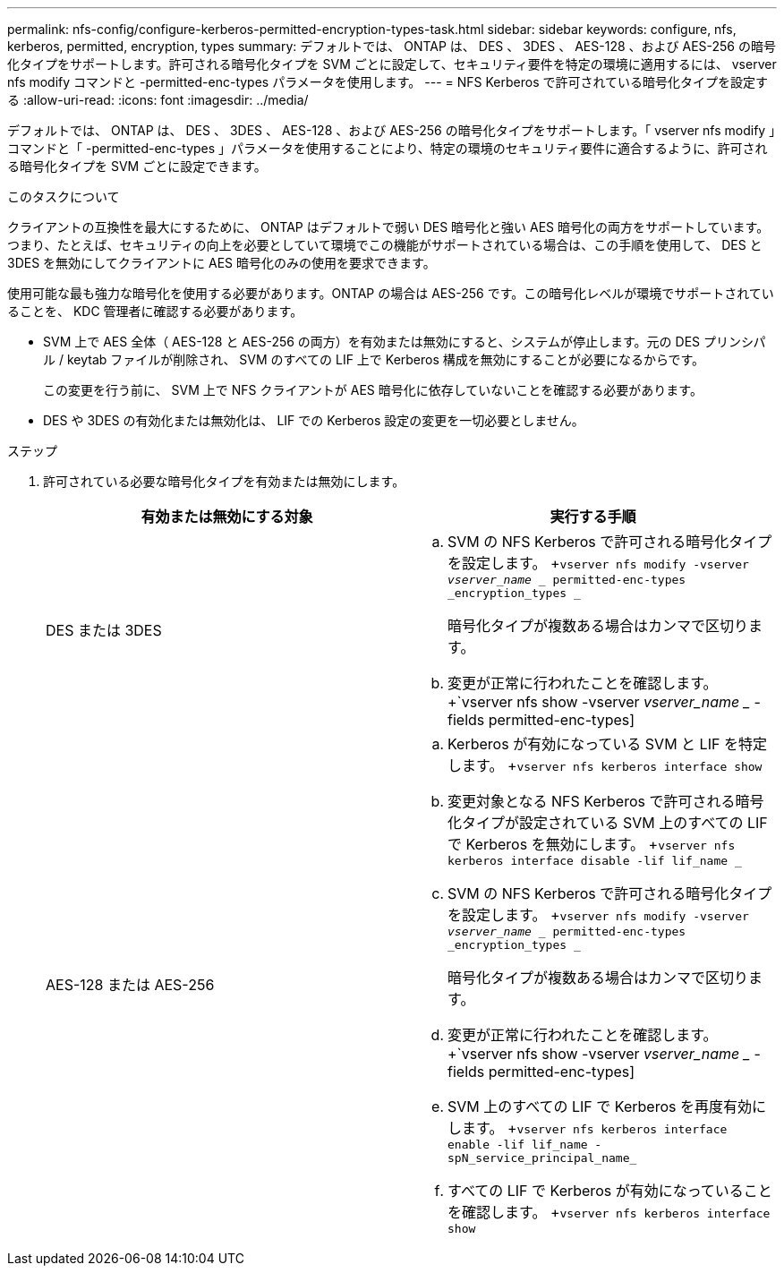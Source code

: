 ---
permalink: nfs-config/configure-kerberos-permitted-encryption-types-task.html 
sidebar: sidebar 
keywords: configure, nfs, kerberos, permitted, encryption, types 
summary: デフォルトでは、 ONTAP は、 DES 、 3DES 、 AES-128 、および AES-256 の暗号化タイプをサポートします。許可される暗号化タイプを SVM ごとに設定して、セキュリティ要件を特定の環境に適用するには、 vserver nfs modify コマンドと -permitted-enc-types パラメータを使用します。 
---
= NFS Kerberos で許可されている暗号化タイプを設定する
:allow-uri-read: 
:icons: font
:imagesdir: ../media/


[role="lead"]
デフォルトでは、 ONTAP は、 DES 、 3DES 、 AES-128 、および AES-256 の暗号化タイプをサポートします。「 vserver nfs modify 」コマンドと「 -permitted-enc-types 」パラメータを使用することにより、特定の環境のセキュリティ要件に適合するように、許可される暗号化タイプを SVM ごとに設定できます。

.このタスクについて
クライアントの互換性を最大にするために、 ONTAP はデフォルトで弱い DES 暗号化と強い AES 暗号化の両方をサポートしています。つまり、たとえば、セキュリティの向上を必要としていて環境でこの機能がサポートされている場合は、この手順を使用して、 DES と 3DES を無効にしてクライアントに AES 暗号化のみの使用を要求できます。

使用可能な最も強力な暗号化を使用する必要があります。ONTAP の場合は AES-256 です。この暗号化レベルが環境でサポートされていることを、 KDC 管理者に確認する必要があります。

* SVM 上で AES 全体（ AES-128 と AES-256 の両方）を有効または無効にすると、システムが停止します。元の DES プリンシパル / keytab ファイルが削除され、 SVM のすべての LIF 上で Kerberos 構成を無効にすることが必要になるからです。
+
この変更を行う前に、 SVM 上で NFS クライアントが AES 暗号化に依存していないことを確認する必要があります。

* DES や 3DES の有効化または無効化は、 LIF での Kerberos 設定の変更を一切必要としません。


.ステップ
. 許可されている必要な暗号化タイプを有効または無効にします。
+
|===
| 有効または無効にする対象 | 実行する手順 


 a| 
DES または 3DES
 a| 
.. SVM の NFS Kerberos で許可される暗号化タイプを設定します。 +`vserver nfs modify -vserver _vserver_name __ permitted-enc-types _encryption_types _`
+
暗号化タイプが複数ある場合はカンマで区切ります。

.. 変更が正常に行われたことを確認します。 +`vserver nfs show -vserver _vserver_name __ -fields permitted-enc-types]




 a| 
AES-128 または AES-256
 a| 
.. Kerberos が有効になっている SVM と LIF を特定します。 +`vserver nfs kerberos interface show`
.. 変更対象となる NFS Kerberos で許可される暗号化タイプが設定されている SVM 上のすべての LIF で Kerberos を無効にします。 +`vserver nfs kerberos interface disable -lif lif_name _`
.. SVM の NFS Kerberos で許可される暗号化タイプを設定します。 +`vserver nfs modify -vserver _vserver_name __ permitted-enc-types _encryption_types _`
+
暗号化タイプが複数ある場合はカンマで区切ります。

.. 変更が正常に行われたことを確認します。 +`vserver nfs show -vserver _vserver_name __ -fields permitted-enc-types]
.. SVM 上のすべての LIF で Kerberos を再度有効にします。 +`vserver nfs kerberos interface enable -lif lif_name -spN_service_principal_name_`
.. すべての LIF で Kerberos が有効になっていることを確認します。 +`vserver nfs kerberos interface show`


|===

